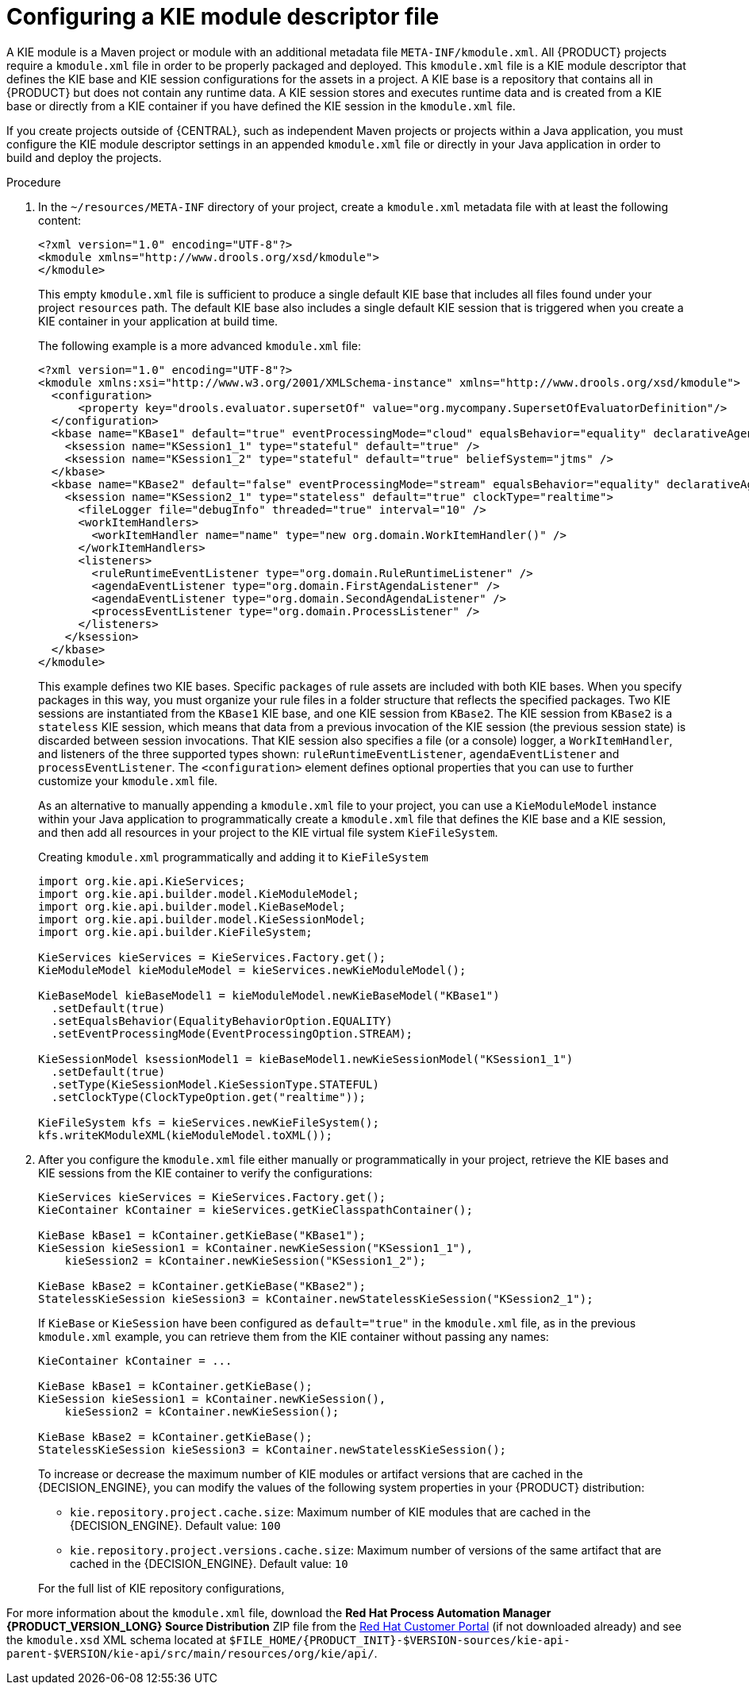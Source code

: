[id='project-kmodule-configure-proc_{context}']
= Configuring a KIE module descriptor file

A KIE module is a Maven project or module with an additional metadata file `META-INF/kmodule.xml`. All {PRODUCT} projects require a `kmodule.xml` file in order to be properly packaged and deployed. This `kmodule.xml` file is a KIE module descriptor that defines the KIE base and KIE session configurations for the assets in a project. A KIE base is a repository that contains all
ifdef::DM[]
rules and other business assets
endif::DM[]
ifdef::PAM[]
rules, processes, and other business assets
endif::PAM[]
in {PRODUCT} but does not contain any runtime data. A KIE session stores and executes runtime data and is created from a KIE base or directly from a KIE container if you have defined the KIE session in the `kmodule.xml` file.

If you create projects outside of {CENTRAL}, such as independent Maven projects or projects within a Java application, you must configure the KIE module descriptor settings in an appended `kmodule.xml` file or directly in your Java application in order to build and deploy the projects.

.Procedure
. In the `~/resources/META-INF` directory of your project, create a `kmodule.xml` metadata file with at least the following content:
+
--
[source,xml]
----
<?xml version="1.0" encoding="UTF-8"?>
<kmodule xmlns="http://www.drools.org/xsd/kmodule">
</kmodule>
----

This empty `kmodule.xml` file is sufficient to produce a single default KIE base that includes all files found under your project `resources` path. The default KIE base also includes a single default KIE session that is triggered when you create a KIE container in your application at build time.

The following example is a more advanced `kmodule.xml` file:

[source,xml]
----
<?xml version="1.0" encoding="UTF-8"?>
<kmodule xmlns:xsi="http://www.w3.org/2001/XMLSchema-instance" xmlns="http://www.drools.org/xsd/kmodule">
  <configuration>
      <property key="drools.evaluator.supersetOf" value="org.mycompany.SupersetOfEvaluatorDefinition"/>
  </configuration>
  <kbase name="KBase1" default="true" eventProcessingMode="cloud" equalsBehavior="equality" declarativeAgenda="enabled" packages="org.domain.pkg1">
    <ksession name="KSession1_1" type="stateful" default="true" />
    <ksession name="KSession1_2" type="stateful" default="true" beliefSystem="jtms" />
  </kbase>
  <kbase name="KBase2" default="false" eventProcessingMode="stream" equalsBehavior="equality" declarativeAgenda="enabled" packages="org.domain.pkg2, org.domain.pkg3" includes="KBase1">
    <ksession name="KSession2_1" type="stateless" default="true" clockType="realtime">
      <fileLogger file="debugInfo" threaded="true" interval="10" />
      <workItemHandlers>
        <workItemHandler name="name" type="new org.domain.WorkItemHandler()" />
      </workItemHandlers>
      <listeners>
        <ruleRuntimeEventListener type="org.domain.RuleRuntimeListener" />
        <agendaEventListener type="org.domain.FirstAgendaListener" />
        <agendaEventListener type="org.domain.SecondAgendaListener" />
        <processEventListener type="org.domain.ProcessListener" />
      </listeners>
    </ksession>
  </kbase>
</kmodule>
----

This example defines two KIE bases. Specific `packages` of rule assets are included with both KIE bases. When you specify packages in this way, you must organize your rule files in a folder structure that reflects the specified packages. Two KIE sessions are instantiated from the `KBase1` KIE base, and one KIE session from `KBase2`. The KIE session from `KBase2` is a `stateless` KIE session, which means that data from a previous invocation of the KIE session (the previous session state) is discarded between session invocations. That KIE session also specifies a file (or a console) logger, a `WorkItemHandler`, and listeners of the three supported types shown: `ruleRuntimeEventListener`, `agendaEventListener` and `processEventListener`. The `<configuration>` element defines optional properties that you can use to further customize your `kmodule.xml` file.

As an alternative to manually appending a `kmodule.xml` file to your project, you can use a `KieModuleModel` instance within your Java application to programmatically create a `kmodule.xml` file that defines the KIE base and a KIE session, and then add all resources in your project to the KIE virtual file system `KieFileSystem`.

.Creating `kmodule.xml` programmatically and adding it to `KieFileSystem`
[source,java]
----
import org.kie.api.KieServices;
import org.kie.api.builder.model.KieModuleModel;
import org.kie.api.builder.model.KieBaseModel;
import org.kie.api.builder.model.KieSessionModel;
import org.kie.api.builder.KieFileSystem;

KieServices kieServices = KieServices.Factory.get();
KieModuleModel kieModuleModel = kieServices.newKieModuleModel();

KieBaseModel kieBaseModel1 = kieModuleModel.newKieBaseModel("KBase1")
  .setDefault(true)
  .setEqualsBehavior(EqualityBehaviorOption.EQUALITY)
  .setEventProcessingMode(EventProcessingOption.STREAM);

KieSessionModel ksessionModel1 = kieBaseModel1.newKieSessionModel("KSession1_1")
  .setDefault(true)
  .setType(KieSessionModel.KieSessionType.STATEFUL)
  .setClockType(ClockTypeOption.get("realtime"));

KieFileSystem kfs = kieServices.newKieFileSystem();
kfs.writeKModuleXML(kieModuleModel.toXML());
----
--
. After you configure the `kmodule.xml` file either manually or programmatically in your project, retrieve the KIE bases and KIE sessions from the KIE container to verify the configurations:
+
--
[source,java]
----
KieServices kieServices = KieServices.Factory.get();
KieContainer kContainer = kieServices.getKieClasspathContainer();

KieBase kBase1 = kContainer.getKieBase("KBase1");
KieSession kieSession1 = kContainer.newKieSession("KSession1_1"),
    kieSession2 = kContainer.newKieSession("KSession1_2");

KieBase kBase2 = kContainer.getKieBase("KBase2");
StatelessKieSession kieSession3 = kContainer.newStatelessKieSession("KSession2_1");
----

If `KieBase` or `KieSession` have been configured as `default="true"` in the `kmodule.xml` file, as in the previous `kmodule.xml` example, you can retrieve them from the KIE container without passing any names:

[source,java]
----
KieContainer kContainer = ...

KieBase kBase1 = kContainer.getKieBase();
KieSession kieSession1 = kContainer.newKieSession(),
    kieSession2 = kContainer.newKieSession();

KieBase kBase2 = kContainer.getKieBase();
StatelessKieSession kieSession3 = kContainer.newStatelessKieSession();
----

To increase or decrease the maximum number of KIE modules or artifact versions that are cached in the {DECISION_ENGINE}, you can modify the values of the following system properties in your {PRODUCT} distribution:

* `kie.repository.project.cache.size`: Maximum number of KIE modules that are cached in the {DECISION_ENGINE}. Default value: `100`
* `kie.repository.project.versions.cache.size`: Maximum number of versions of the same artifact that are cached in the {DECISION_ENGINE}. Default value: `10`

For the full list of KIE repository configurations,
ifdef::DM,PAM[]
download the *Red Hat Process Automation Manager {PRODUCT_VERSION_LONG} Source Distribution* ZIP file from the https://access.redhat.com/jbossnetwork/restricted/listSoftware.html[Red Hat Customer Portal] and navigate to `~/{PRODUCT_FILE}-sources/src/drools-$VERSION/drools-compiler/src/main/java/org/drools/compiler/kie/builder/impl/KieRepositoryImpl.java`.
endif::[]
ifdef::DROOLS,JBPM,OP[]
see the {PRODUCT} https://github.com/kiegroup/drools/blob/master/drools-compiler/src/main/java/org/drools/compiler/kie/builder/impl/KieRepositoryImpl.java[KieRepositoryImpl.java] page in GitHub.
endif::[]
--

For more information about the `kmodule.xml` file, download the *Red Hat Process Automation Manager {PRODUCT_VERSION_LONG} Source Distribution* ZIP file from the https://access.redhat.com/jbossnetwork/restricted/listSoftware.html[Red Hat Customer Portal] (if not downloaded already) and see the `kmodule.xsd` XML schema located at `$FILE_HOME/{PRODUCT_INIT}-$VERSION-sources/kie-api-parent-$VERSION/kie-api/src/main/resources/org/kie/api/`.

ifdef::DM[]
[NOTE]
====
`KieBase` or `KiePackage` serialization is not supported in {PRODUCT} {PRODUCT_VERSION}. For more information, see https://access.redhat.com/solutions/3216951[Is serialization of kbase/package supported in BRMS 6/BPM Suite 6/RHDM 7?].
====
endif::[]
